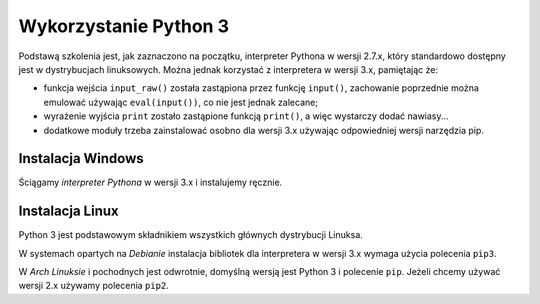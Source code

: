 Wykorzystanie Python 3
######################

Podstawą szkolenia jest, jak zaznaczono na początku, interpreter Pythona w wersji 2.7.x,
który standardowo dostępny jest w dystrybucjach linuksowych. Można jednak korzystać
z interpretera w wersji 3.x, pamiętając że:

* funkcja wejścia ``input_raw()`` została zastąpiona przez funkcję ``input()``,
  zachowanie poprzednie można emulować używając ``eval(input())``, co nie
  jest jednak zalecane;

* wyrażenie wyjścia ``print`` zostało zastąpione funkcją ``print()``, a więc
  wystarczy dodać nawiasy...

* dodatkowe moduły trzeba zainstalować osobno dla wersji 3.x używając odpowiedniej
  wersji narzędzia pip.

Instalacja Windows
==================

Ściągamy *interpreter Pythona* w wersji 3.x i instalujemy ręcznie.

Instalacja Linux
================

Python 3 jest podstawowym składnikiem wszystkich głównych dystrybucji Linuksa.

W systemach opartych na *Debianie* instalacja bibliotek dla interpretera
w wersji 3.x wymaga użycia polecenia ``pip3``.

W *Arch Linuksie* i pochodnych jest odwrotnie, domyślną wersją jest Python 3
i polecenie ``pip``. Jeżeli chcemy używać wersji 2.x używamy polecenia ``pip2``.
